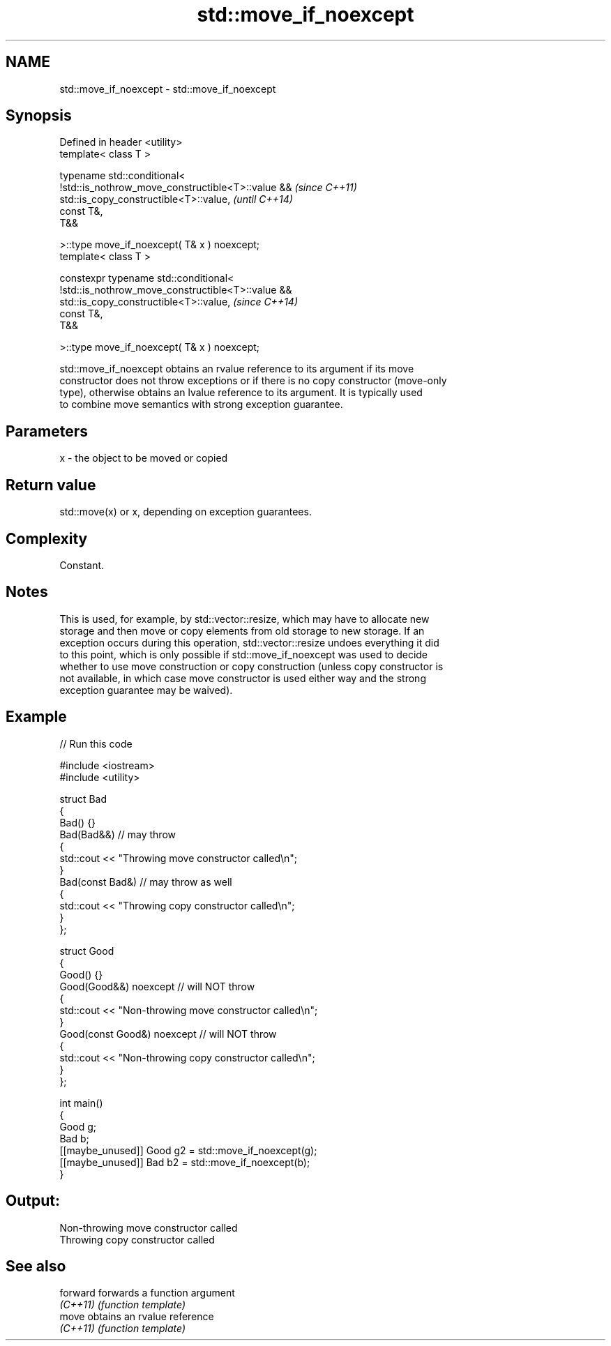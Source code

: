 .TH std::move_if_noexcept 3 "2024.06.10" "http://cppreference.com" "C++ Standard Libary"
.SH NAME
std::move_if_noexcept \- std::move_if_noexcept

.SH Synopsis
   Defined in header <utility>
   template< class T >

   typename std::conditional<
       !std::is_nothrow_move_constructible<T>::value &&                   \fI(since C++11)\fP
   std::is_copy_constructible<T>::value,                                  \fI(until C++14)\fP
       const T&,
       T&&

   >::type move_if_noexcept( T& x ) noexcept;
   template< class T >

   constexpr typename std::conditional<
       !std::is_nothrow_move_constructible<T>::value &&
   std::is_copy_constructible<T>::value,                                  \fI(since C++14)\fP
       const T&,
       T&&

   >::type move_if_noexcept( T& x ) noexcept;

   std::move_if_noexcept obtains an rvalue reference to its argument if its move
   constructor does not throw exceptions or if there is no copy constructor (move-only
   type), otherwise obtains an lvalue reference to its argument. It is typically used
   to combine move semantics with strong exception guarantee.

.SH Parameters

   x - the object to be moved or copied

.SH Return value

   std::move(x) or x, depending on exception guarantees.

.SH Complexity

   Constant.

.SH Notes

   This is used, for example, by std::vector::resize, which may have to allocate new
   storage and then move or copy elements from old storage to new storage. If an
   exception occurs during this operation, std::vector::resize undoes everything it did
   to this point, which is only possible if std::move_if_noexcept was used to decide
   whether to use move construction or copy construction (unless copy constructor is
   not available, in which case move constructor is used either way and the strong
   exception guarantee may be waived).

.SH Example


// Run this code

 #include <iostream>
 #include <utility>

 struct Bad
 {
     Bad() {}
     Bad(Bad&&) // may throw
     {
         std::cout << "Throwing move constructor called\\n";
     }
     Bad(const Bad&) // may throw as well
     {
         std::cout << "Throwing copy constructor called\\n";
     }
 };

 struct Good
 {
     Good() {}
     Good(Good&&) noexcept // will NOT throw
     {
         std::cout << "Non-throwing move constructor called\\n";
     }
     Good(const Good&) noexcept // will NOT throw
     {
         std::cout << "Non-throwing copy constructor called\\n";
     }
 };

 int main()
 {
     Good g;
     Bad b;
     [[maybe_unused]] Good g2 = std::move_if_noexcept(g);
     [[maybe_unused]] Bad b2 = std::move_if_noexcept(b);
 }

.SH Output:

 Non-throwing move constructor called
 Throwing copy constructor called

.SH See also

   forward forwards a function argument
   \fI(C++11)\fP \fI(function template)\fP
   move    obtains an rvalue reference
   \fI(C++11)\fP \fI(function template)\fP
